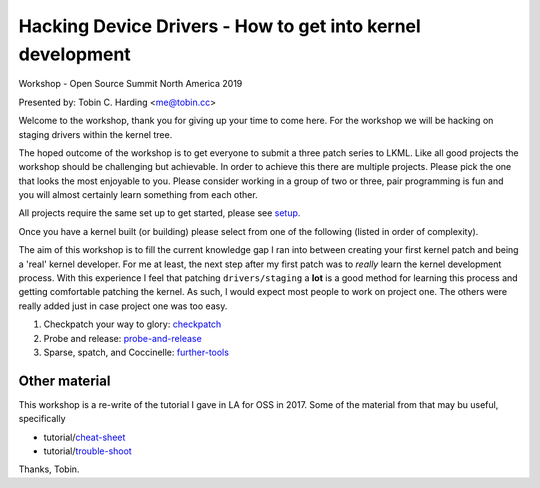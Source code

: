 ===========================================================
Hacking Device Drivers - How to get into kernel development
===========================================================

Workshop - Open Source Summit North America 2019

Presented by: Tobin C. Harding <me@tobin.cc>

Welcome to the workshop, thank you for giving up your time to come here.  For
the workshop we will be hacking on staging drivers within the kernel tree.

The hoped outcome of the workshop is to get everyone to submit a three patch
series to LKML.  Like all good projects the workshop should be challenging but
achievable.  In order to achieve this there are multiple projects.  Please pick
the one that looks the most enjoyable to you.  Please consider working in a
group of two or three, pair programming is fun and you will almost certainly
learn something from each other.

All projects require the same set up to get started, please see setup_.

Once you have a kernel built (or building) please select from one of the
following (listed in order of complexity).

The aim of this workshop is to fill the current knowledge gap I ran into between
creating your first kernel patch and being a 'real' kernel developer.  For me at
least, the next step after my first patch was to *really* learn the kernel
development process.  With this experience I feel that patching
``drivers/staging`` a **lot** is a good method for learning this process and
getting comfortable patching the kernel.  As such, I would expect most people to
work on project one.  The others were really added just in case project one
was too easy.

1. Checkpatch your way to glory: checkpatch_

2. Probe and release: probe-and-release_

3. Sparse, spatch, and Coccinelle: further-tools_

   
Other material
--------------

This workshop is a re-write of the tutorial I gave in LA for OSS in 2017.  Some
of the material from that may bu useful, specifically

- tutorial/cheat-sheet_
- tutorial/trouble-shoot_

.. _cheat-sheet: ../tutorial/cheat-sheet.rst
.. _trouble-shoot: ../tutorial/trouble-shoot.rst


Thanks,
Tobin.

.. _setup: ./setup.rst
.. _checkpatch: ./checkpatch.rst
.. _probe-and-release: ./probe-and-release.rst
.. _further-tools: ./further-tools.rst
